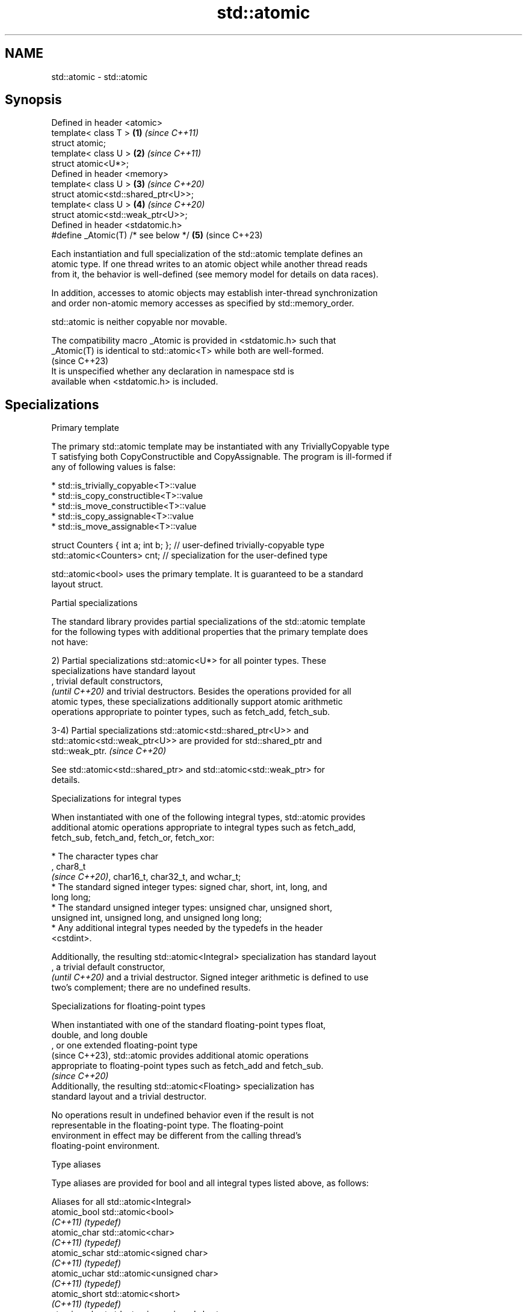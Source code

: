 .TH std::atomic 3 "2022.07.31" "http://cppreference.com" "C++ Standard Libary"
.SH NAME
std::atomic \- std::atomic

.SH Synopsis
   Defined in header <atomic>
   template< class T >                \fB(1)\fP \fI(since C++11)\fP
   struct atomic;
   template< class U >                \fB(2)\fP \fI(since C++11)\fP
   struct atomic<U*>;
   Defined in header <memory>
   template< class U >                \fB(3)\fP \fI(since C++20)\fP
   struct atomic<std::shared_ptr<U>>;
   template< class U >                \fB(4)\fP \fI(since C++20)\fP
   struct atomic<std::weak_ptr<U>>;
   Defined in header <stdatomic.h>
   #define _Atomic(T) /* see below */ \fB(5)\fP (since C++23)

   Each instantiation and full specialization of the std::atomic template defines an
   atomic type. If one thread writes to an atomic object while another thread reads
   from it, the behavior is well-defined (see memory model for details on data races).

   In addition, accesses to atomic objects may establish inter-thread synchronization
   and order non-atomic memory accesses as specified by std::memory_order.

   std::atomic is neither copyable nor movable.

   The compatibility macro _Atomic is provided in <stdatomic.h> such that
   _Atomic(T) is identical to std::atomic<T> while both are well-formed.
                                                                          (since C++23)
   It is unspecified whether any declaration in namespace std is
   available when <stdatomic.h> is included.

.SH Specializations

    Primary template

   The primary std::atomic template may be instantiated with any TriviallyCopyable type
   T satisfying both CopyConstructible and CopyAssignable. The program is ill-formed if
   any of following values is false:

     * std::is_trivially_copyable<T>::value
     * std::is_copy_constructible<T>::value
     * std::is_move_constructible<T>::value
     * std::is_copy_assignable<T>::value
     * std::is_move_assignable<T>::value

 struct Counters { int a; int b; }; // user-defined trivially-copyable type
 std::atomic<Counters> cnt;         // specialization for the user-defined type

   std::atomic<bool> uses the primary template. It is guaranteed to be a standard
   layout struct.

    Partial specializations

   The standard library provides partial specializations of the std::atomic template
   for the following types with additional properties that the primary template does
   not have:

   2) Partial specializations std::atomic<U*> for all pointer types. These
   specializations have standard layout
   , trivial default constructors,
   \fI(until C++20)\fP and trivial destructors. Besides the operations provided for all
   atomic types, these specializations additionally support atomic arithmetic
   operations appropriate to pointer types, such as fetch_add, fetch_sub.

   3-4) Partial specializations std::atomic<std::shared_ptr<U>> and
   std::atomic<std::weak_ptr<U>> are provided for std::shared_ptr and
   std::weak_ptr.                                                         \fI(since C++20)\fP

   See std::atomic<std::shared_ptr> and std::atomic<std::weak_ptr> for
   details.

    Specializations for integral types

   When instantiated with one of the following integral types, std::atomic provides
   additional atomic operations appropriate to integral types such as fetch_add,
   fetch_sub, fetch_and, fetch_or, fetch_xor:

              * The character types char
                , char8_t
                \fI(since C++20)\fP, char16_t, char32_t, and wchar_t;
              * The standard signed integer types: signed char, short, int, long, and
                long long;
              * The standard unsigned integer types: unsigned char, unsigned short,
                unsigned int, unsigned long, and unsigned long long;
              * Any additional integral types needed by the typedefs in the header
                <cstdint>.

   Additionally, the resulting std::atomic<Integral> specialization has standard layout
   , a trivial default constructor,
   \fI(until C++20)\fP and a trivial destructor. Signed integer arithmetic is defined to use
   two's complement; there are no undefined results.

       Specializations for floating-point types

   When instantiated with one of the standard floating-point types float,
   double, and long double
   , or one extended floating-point type
   (since C++23), std::atomic provides additional atomic operations
   appropriate to floating-point types such as fetch_add and fetch_sub.
                                                                          \fI(since C++20)\fP
   Additionally, the resulting std::atomic<Floating> specialization has
   standard layout and a trivial destructor.

   No operations result in undefined behavior even if the result is not
   representable in the floating-point type. The floating-point
   environment in effect may be different from the calling thread's
   floating-point environment.

  Type aliases

   Type aliases are provided for bool and all integral types listed above, as follows:

         Aliases for all std::atomic<Integral>
   atomic_bool               std::atomic<bool>
   \fI(C++11)\fP                   \fI(typedef)\fP
   atomic_char               std::atomic<char>
   \fI(C++11)\fP                   \fI(typedef)\fP
   atomic_schar              std::atomic<signed char>
   \fI(C++11)\fP                   \fI(typedef)\fP
   atomic_uchar              std::atomic<unsigned char>
   \fI(C++11)\fP                   \fI(typedef)\fP
   atomic_short              std::atomic<short>
   \fI(C++11)\fP                   \fI(typedef)\fP
   atomic_ushort             std::atomic<unsigned short>
   \fI(C++11)\fP                   \fI(typedef)\fP
   atomic_int                std::atomic<int>
   \fI(C++11)\fP                   \fI(typedef)\fP
   atomic_uint               std::atomic<unsigned int>
   \fI(C++11)\fP                   \fI(typedef)\fP
   atomic_long               std::atomic<long>
   \fI(C++11)\fP                   \fI(typedef)\fP
   atomic_ulong              std::atomic<unsigned long>
   \fI(C++11)\fP                   \fI(typedef)\fP
   atomic_llong              std::atomic<long long>
   \fI(C++11)\fP                   \fI(typedef)\fP
   atomic_ullong             std::atomic<unsigned long long>
   \fI(C++11)\fP                   \fI(typedef)\fP
   atomic_char8_t            std::atomic<char8_t>
   (C++20)                   \fI(typedef)\fP
   atomic_char16_t           std::atomic<char16_t>
   \fI(C++11)\fP                   \fI(typedef)\fP
   atomic_char32_t           std::atomic<char32_t>
   \fI(C++11)\fP                   \fI(typedef)\fP
   atomic_wchar_t            std::atomic<wchar_t>
   \fI(C++11)\fP                   \fI(typedef)\fP
   atomic_int8_t             std::atomic<std::int8_t>
   \fI(C++11)\fP(optional)         \fI(typedef)\fP
   atomic_uint8_t            std::atomic<std::uint8_t>
   \fI(C++11)\fP(optional)         \fI(typedef)\fP
   atomic_int16_t            std::atomic<std::int16_t>
   \fI(C++11)\fP(optional)         \fI(typedef)\fP
   atomic_uint16_t           std::atomic<std::uint16_t>
   \fI(C++11)\fP(optional)         \fI(typedef)\fP
   atomic_int32_t            std::atomic<std::int32_t>
   \fI(C++11)\fP(optional)         \fI(typedef)\fP
   atomic_uint32_t           std::atomic<std::uint32_t>
   \fI(C++11)\fP(optional)         \fI(typedef)\fP
   atomic_int64_t            std::atomic<std::int64_t>
   \fI(C++11)\fP(optional)         \fI(typedef)\fP
   atomic_uint64_t           std::atomic<std::uint64_t>
   \fI(C++11)\fP(optional)         \fI(typedef)\fP
   atomic_int_least8_t       std::atomic<std::int_least8_t>
   \fI(C++11)\fP                   \fI(typedef)\fP
   atomic_uint_least8_t      std::atomic<std::uint_least8_t>
   \fI(C++11)\fP                   \fI(typedef)\fP
   atomic_int_least16_t      std::atomic<std::int_least16_t>
   \fI(C++11)\fP                   \fI(typedef)\fP
   atomic_uint_least16_t     std::atomic<std::uint_least16_t>
   \fI(C++11)\fP                   \fI(typedef)\fP
   atomic_int_least32_t      std::atomic<std::int_least32_t>
   \fI(C++11)\fP                   \fI(typedef)\fP
   atomic_uint_least32_t     std::atomic<std::uint_least32_t>
   \fI(C++11)\fP                   \fI(typedef)\fP
   atomic_int_least64_t      std::atomic<std::int_least64_t>
   \fI(C++11)\fP                   \fI(typedef)\fP
   atomic_uint_least64_t     std::atomic<std::uint_least64_t>
   \fI(C++11)\fP                   \fI(typedef)\fP
   atomic_int_fast8_t        std::atomic<std::int_fast8_t>
   \fI(C++11)\fP                   \fI(typedef)\fP
   atomic_uint_fast8_t       std::atomic<std::uint_fast8_t>
   \fI(C++11)\fP                   \fI(typedef)\fP
   atomic_int_fast16_t       std::atomic<std::int_fast16_t>
   \fI(C++11)\fP                   \fI(typedef)\fP
   atomic_uint_fast16_t      std::atomic<std::uint_fast16_t>
   \fI(C++11)\fP                   \fI(typedef)\fP
   atomic_int_fast32_t       std::atomic<std::int_fast32_t>
   \fI(C++11)\fP                   \fI(typedef)\fP
   atomic_uint_fast32_t      std::atomic<std::uint_fast32_t>
   \fI(C++11)\fP                   \fI(typedef)\fP
   atomic_int_fast64_t       std::atomic<std::int_fast64_t>
   \fI(C++11)\fP                   \fI(typedef)\fP
   atomic_uint_fast64_t      std::atomic<std::uint_fast64_t>
   \fI(C++11)\fP                   \fI(typedef)\fP
   atomic_intptr_t           std::atomic<std::intptr_t>
   \fI(C++11)\fP(optional)         \fI(typedef)\fP
   atomic_uintptr_t          std::atomic<std::uintptr_t>
   \fI(C++11)\fP(optional)         \fI(typedef)\fP
   atomic_size_t             std::atomic<std::size_t>
   \fI(C++11)\fP                   \fI(typedef)\fP
   atomic_ptrdiff_t          std::atomic<std::ptrdiff_t>
   \fI(C++11)\fP                   \fI(typedef)\fP
   atomic_intmax_t           std::atomic<std::intmax_t>
   \fI(C++11)\fP                   \fI(typedef)\fP
   atomic_uintmax_t          std::atomic<std::uintmax_t>
   \fI(C++11)\fP                   \fI(typedef)\fP
         Aliases for special-purpose types
   atomic_signed_lock_free   a signed integral atomic type that is lock-free and for
   (C++20)                   which waiting/notifying is most efficient
                             \fI(typedef)\fP
   atomic_unsigned_lock_free a unsigned integral atomic type that is lock-free and for
   (C++20)                   which waiting/notifying is most efficient
                             \fI(typedef)\fP

   Note: std::atomic_intN_t, std::atomic_uintN_t, std::atomic_intptr_t, and
   atomic_uintptr_t are defined if and only if std::intN_t, std::uintN_t,
   std::intptr_t, and std::uintptr_t are defined, respectively.

   std::atomic_signed_lock_free and std::atomic_unsigned_lock_free are    \fI(since C++20)\fP
   optional in freestanding implementations.

.SH Member types

   Member type     Definition
   value_type      T (regardless of whether specialized or not)
                   value_type (only for atomic<Integral>
   difference_type and atomic<Floating>
                   \fI(since C++20)\fP specializations)
                   std::ptrdiff_t (only for atomic<U*> specializations)

   difference_type is not defined in the primary atomic template or in the partial
   specializations for std::shared_ptr and std::weak_ptr.

.SH Member functions

   constructor             constructs an atomic object
                           \fI(public member function)\fP
   operator=               stores a value into an atomic object
                           \fI(public member function)\fP
   is_lock_free            checks if the atomic object is lock-free
                           \fI(public member function)\fP
                           atomically replaces the value of the atomic object with a
   store                   non-atomic argument
                           \fI(public member function)\fP
   load                    atomically obtains the value of the atomic object
                           \fI(public member function)\fP
   operator T              loads a value from an atomic object
                           \fI(public member function)\fP
                           atomically replaces the value of the atomic object and
   exchange                obtains the value held previously
                           \fI(public member function)\fP
                           atomically compares the value of the atomic object with
   compare_exchange_weak   non-atomic argument and performs atomic exchange if equal or
   compare_exchange_strong atomic load if not
                           \fI(public member function)\fP
   wait                    blocks the thread until notified and the atomic value
   (C++20)                 changes
                           \fI(public member function)\fP
   notify_one              notifies at least one thread waiting on the atomic object
   (C++20)                 \fI(public member function)\fP
   notify_all              notifies all threads blocked waiting on the atomic object
   (C++20)                 \fI(public member function)\fP
.SH Constants
   is_always_lock_free     indicates that the type is always lock-free
   \fB[static]\fP \fI(C++17)\fP        \fI(public static member constant)\fP

.SH Specialized member functions

                   atomically adds the argument to the value stored in the atomic
   fetch_add       object and obtains the value held previously
                   \fI(public member function)\fP
                   atomically subtracts the argument from the value stored in the
   fetch_sub       atomic object and obtains the value held previously
                   \fI(public member function)\fP
                   atomically performs bitwise AND between the argument and the value
   fetch_and       of the atomic object and obtains the value held previously
                   \fI(public member function)\fP
                   atomically performs bitwise OR between the argument and the value of
   fetch_or        the atomic object and obtains the value held previously
                   \fI(public member function)\fP
                   atomically performs bitwise XOR between the argument and the value
   fetch_xor       of the atomic object and obtains the value held previously
                   \fI(public member function)\fP
   operator++
   operator++(int) increments or decrements the atomic value by one
   operator--      \fI(public member function)\fP
   operator--(int)
   operator+=
   operator-=      adds, subtracts, or performs bitwise AND, OR, XOR with the atomic
   operator&=      value
   operator|=      \fI(public member function)\fP
   operator^=

.SH Notes

   There are non-member function template equivalents for all member functions of
   std::atomic. Those non-member functions may be additionally overloaded for types
   that are not specializations of std::atomic, but are able to guarantee atomicity.
   The only such type in the standard library is std::shared_ptr<U>.

   _Atomic is a keyword and used to provide atomic types in C.

   Implementations are recommended to ensure that the representation of _Atomic(T) in C
   is same as that of std::atomic<T> in C++ for every possible type T. The mechanisms
   used to ensure atomicity and memory ordering should be compatible.

   On gcc and clang, some of the functionality described here requires linking against
   -latomic.

  Defect reports

   The following behavior-changing defect reports were applied retroactively to
   previously published C++ standards.

      DR    Applied to     Behavior as published              Correct behavior
                       typedefs for atomic versions
   LWG 2441 C++11      of optional                    added
                       fixed width integer types were
                       missing
                       template argument deduction
                       for some functions             specification was substantially
   P0558R1  C++11      for atomic types might         rewritten:
                       accidently fail;               member typedefs value_type and
                       invalid pointer operations     difference_type are added
                       were provided
                       std::atomic<T> was permitted
   LWG 3012 C++11      for                            such specializations are
                       any T that is trivially        forbidden
                       copyable but not copyable

.SH See also

   atomic_flag                  the lock-free boolean atomic type
   \fI(C++11)\fP                      \fI(class)\fP
   std::atomic<std::shared_ptr> atomic shared pointer
   (C++20)                      \fI(class template specialization)\fP
   std::atomic<std::weak_ptr>   atomic weak pointer
   (C++20)                      \fI(class template specialization)\fP
